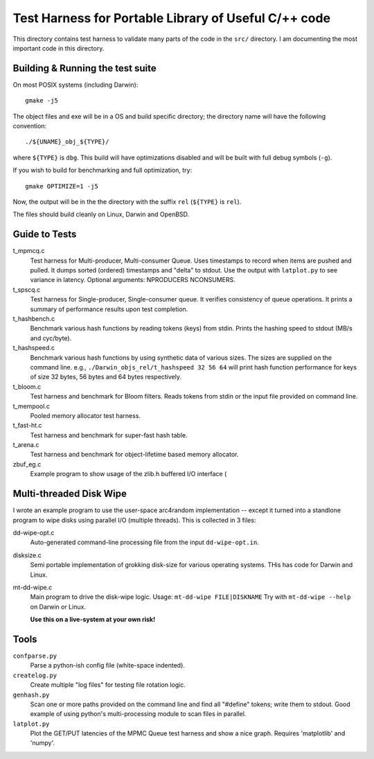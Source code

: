 =====================================================
Test Harness for Portable Library of Useful C/++ code
=====================================================

This directory contains test harness to validate many parts of the
code in the ``src/`` directory. I am documenting the most important
code in this directory.

Building & Running the test suite
=================================
On most POSIX systems (including Darwin)::

    gmake -j5

The object files and exe will be in a OS and build specific directory; the
directory name will have the following convention::

    ./${UNAME}_obj_${TYPE}/

where ``${TYPE}`` is ``dbg``. This build will have optimizations
disabled and will be built with full debug symbols (``-g``).

If you wish to build for benchmarking and full optimization, try::

    gmake OPTIMIZE=1 -j5

Now, the output will be in the the directory with the suffix ``rel``
(``${TYPE}`` is ``rel``).


The files should build cleanly on Linux, Darwin and OpenBSD.

Guide to Tests
==============
t_mpmcq.c
    Test harness for Multi-producer, Multi-consumer Queue. Uses
    timestamps to record when items are pushed and pulled. It dumps
    sorted (ordered) timestamps and "delta" to stdout. Use the
    output with ``latplot.py`` to see variance in latency.
    Optional arguments: NPRODUCERS NCONSUMERS.

t_spscq.c
    Test harness for Single-producer, Single-consumer queue. It
    verifies consistency of queue operations. It prints a summary of
    performance results upon test completion.

t_hashbench.c
    Benchmark various hash functions by reading tokens (keys) from
    stdin. Prints the hashing speed to stdout (MB/s and cyc/byte).

t_hashspeed.c
    Benchmark various hash functions by using synthetic data of
    various sizes. The sizes are supplied on the command line. e.g.,
    ``./Darwin_objs_rel/t_hashspeed 32 56 64`` will print hash
    function performance for keys of size 32 bytes, 56 bytes and 64
    bytes respectively.

t_bloom.c
    Test harness and benchmark for Bloom filters. Reads tokens from
    stdin or the input file provided on command line.

t_mempool.c
    Pooled memory allocator test harness.

t_fast-ht.c
    Test harness and benchmark for super-fast hash table.

t_arena.c
    Test harness and benchmark for object-lifetime based memory
    allocator.

zbuf_eg.c
    Example program to show usage of the zlib.h buffered I/O interface (

Multi-threaded Disk Wipe
========================
I wrote an example program to use the user-space arc4random
implementation -- except it turned into a standlone program to wipe
disks using parallel I/O (multiple threads). This is collected in 3
files:

dd-wipe-opt.c
    Auto-generated command-line processing file from the input
    ``dd-wipe-opt.in``.

disksize.c
    Semi portable implementation of grokking disk-size for various
    operating systems. THis has code for Darwin and Linux.

mt-dd-wipe.c
    Main program to drive the disk-wipe logic. Usage:
    ``mt-dd-wipe FILE|DISKNAME``
    Try with ``mt-dd-wipe --help`` on Darwin or Linux.

    **Use this on a live-system at your own risk!**


Tools
=====
``confparse.py``
    Parse a python-ish config file (white-space indented).

``createlog.py``
    Create multiple "log files" for testing file rotation logic.

``genhash.py``
    Scan one or more paths provided on the command line and find all
    "#define" tokens; write them to stdout. Good example of using
    python's multi-processing module to scan files in parallel.

``latplot.py``
    Plot the GET/PUT latencies of the MPMC Queue test harness and show
    a nice graph. Requires 'matplotlib' and 'numpy'.

